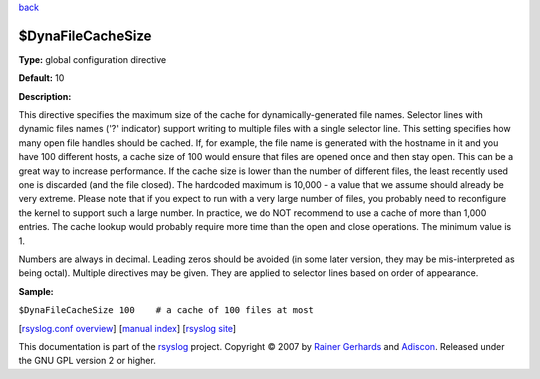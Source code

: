 `back <rsyslog_conf_global.html>`_

$DynaFileCacheSize
------------------

**Type:** global configuration directive

**Default:** 10

**Description:**

This directive specifies the maximum size of the cache for
dynamically-generated file names. Selector lines with dynamic files
names ('?' indicator) support writing to multiple files with a single
selector line. This setting specifies how many open file handles should
be cached. If, for example, the file name is generated with the hostname
in it and you have 100 different hosts, a cache size of 100 would ensure
that files are opened once and then stay open. This can be a great way
to increase performance. If the cache size is lower than the number of
different files, the least recently used one is discarded (and the file
closed). The hardcoded maximum is 10,000 - a value that we assume should
already be very extreme. Please note that if you expect to run with a
very large number of files, you probably need to reconfigure the kernel
to support such a large number. In practice, we do NOT recommend to use
a cache of more than 1,000 entries. The cache lookup would probably
require more time than the open and close operations. The minimum value
is 1.

Numbers are always in decimal. Leading zeros should be avoided (in some
later version, they may be mis-interpreted as being octal). Multiple
directives may be given. They are applied to selector lines based on
order of appearance.

**Sample:**

``$DynaFileCacheSize 100    # a cache of 100 files at most``

[`rsyslog.conf overview <rsyslog_conf.html>`_\ ] [`manual
index <manual.html>`_\ ] [`rsyslog site <http://www.rsyslog.com/>`_\ ]

This documentation is part of the `rsyslog <http://www.rsyslog.com/>`_
project.
Copyright © 2007 by `Rainer Gerhards <http://www.gerhards.net/rainer>`_
and `Adiscon <http://www.adiscon.com/>`_. Released under the GNU GPL
version 2 or higher.
